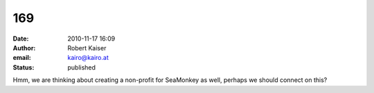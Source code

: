 169
###
:date: 2010-11-17 16:09
:author: Robert Kaiser
:email: kairo@kairo.at
:status: published

Hmm, we are thinking about creating a non-profit for SeaMonkey as well, perhaps we should connect on this?
